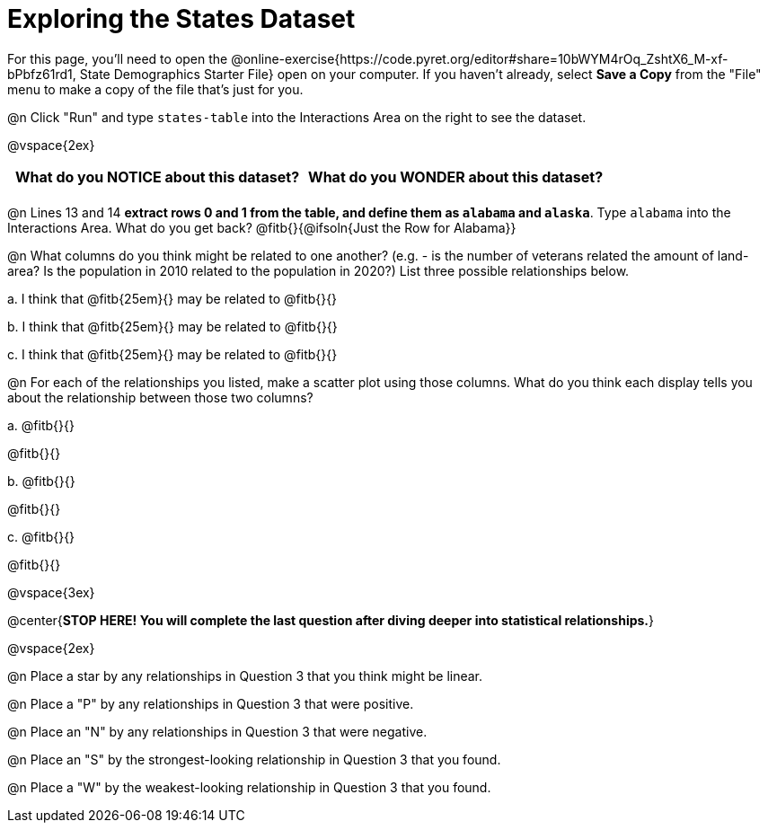 = Exploring the States Dataset

For this page, you'll need to open the @online-exercise{https://code.pyret.org/editor#share=10bWYM4rOq_ZshtX6_M-xf-bPbfz61rd1, State Demographics Starter File} open on your computer. If you haven't already, select **Save a Copy** from the "File" menu to make a copy of the file that's just for you.

@n Click "Run" and type `states-table` into the Interactions Area on the right to see the dataset.

@vspace{2ex}

[.FillVerticalSpace, cols="^1a,^1a",options="header",stripes="none"]
|===
| What do you NOTICE about this dataset?
| What do you WONDER about this dataset?
|
|
|===

@n Lines 13 and 14 *extract rows 0 and 1 from the table, and define them as `alabama` and `alaska`*. Type `alabama` into the Interactions Area. What do you get back? @fitb{}{@ifsoln{Just the Row for Alabama}}


@n What columns do you think might be related to one another? (e.g. - is the number of veterans related the amount of land-area? Is the population in 2010 related to the population in 2020?) List three possible relationships below.

+a.+ I think that @fitb{25em}{} may be related to @fitb{}{}

+b.+ I think that @fitb{25em}{} may be related to @fitb{}{}

+c.+ I think that @fitb{25em}{} may be related to @fitb{}{}

@n For each of the relationships you listed, make a scatter plot using those columns. What do you think each display tells you about the relationship between those two columns?

+a.+ @fitb{}{}

@fitb{}{}

+b.+ @fitb{}{}

@fitb{}{}

+c.+ @fitb{}{}

@fitb{}{}


@vspace{3ex}

@center{**STOP HERE! You will complete the last question after diving deeper into statistical relationships.**}

@vspace{2ex}

@n Place a star by any relationships in Question 3 that you think might be linear.

@n Place a "P" by any relationships in Question 3 that were positive.

@n Place an "N" by any relationships in Question 3 that were negative.

@n Place an "S" by the strongest-looking relationship in Question 3 that you found.

@n Place a "W" by the weakest-looking relationship in Question 3 that you found.
